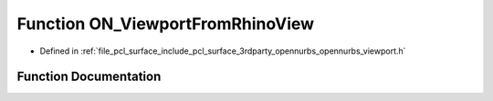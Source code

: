 .. _exhale_function_opennurbs__viewport_8h_1ac964afba20988bf13d62a308b8e14440:

Function ON_ViewportFromRhinoView
=================================

- Defined in :ref:`file_pcl_surface_include_pcl_surface_3rdparty_opennurbs_opennurbs_viewport.h`


Function Documentation
----------------------


.. doxygenfunction:: ON_ViewportFromRhinoView(ON::view_projection, const ON_3dPoint&, double, double, double, double, double, int, int, ON_Viewport&)
